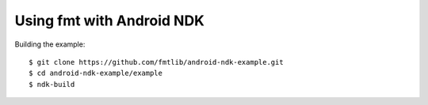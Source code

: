 Using fmt with Android NDK
==========================

Building the example::

  $ git clone https://github.com/fmtlib/android-ndk-example.git
  $ cd android-ndk-example/example
  $ ndk-build

.. image:: https://raw.githubusercontent.com/fmtlib/android-ndk-example/master/screenshot.png
